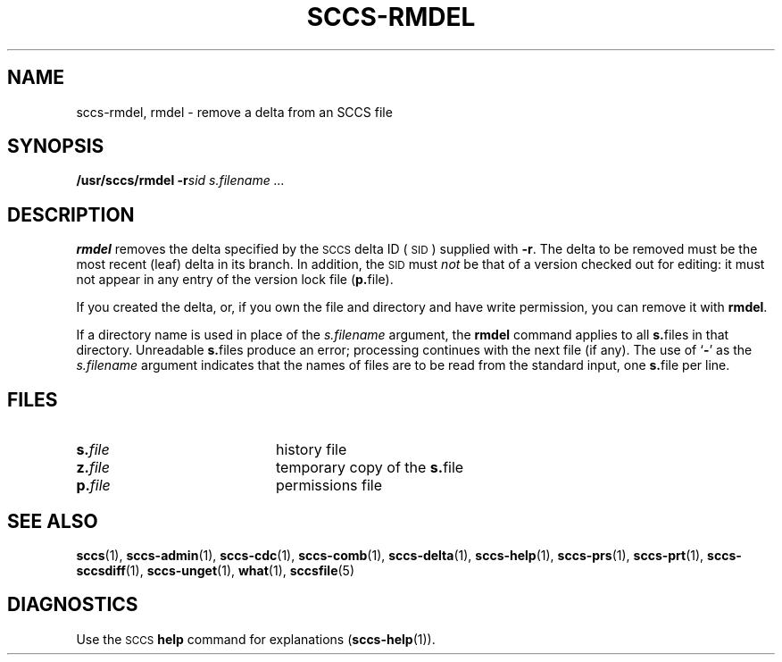.\" @(#)sccs-rmdel.1 1.1 92/07/30 SMI;
.TH SCCS-RMDEL 1 "30 June 1988"
.SH NAME
sccs-rmdel, rmdel \- remove a delta from an SCCS file
.SH SYNOPSIS
.B /usr/sccs/rmdel
.BI \-r sid
.I s.filename .\|.\|.
.SH DESCRIPTION
.IX  "rmdel command"  ""  "\fLrmdel\fP \(em remove delta from SCCS file"
.IX  remove "delta from SCCS file"  ""  "remove delta from SCCS file \(em \fLrmdel\fP"
.IX  "SCCS commands"  "rmdel command"  ""  "\fLrmdel\fP \(em remove delta"
.IX  "SCCS delta"  remove  "SCCS delta"  "remove \(em \fLrmdel\fP"
.IX  delta  "remove rmdel"  delta  "remove \(em \fLrmdel\fP"
.LP
.B rmdel
removes the delta specified by the
.SM SCCS
delta ID
(\s-1SID\s0)
supplied with
.BR \-r .
The delta to be removed must be the most recent (leaf) delta
in its branch.  In addition, the
.SM SID
must
.I not
be that of a version checked out for editing:
it must not appear in any entry of the version lock file
.RB  ( p. file).
.LP
If you created the delta,
or, if you own the file and directory and have write
permission, you can remove it with
.BR rmdel .
.LP
If a directory name is used in place of the
.IR s.filename 
argument, the
.B rmdel
command applies to all
.BR s. files
in that directory.
Unreadable
.BR s. files
produce an error; processing continues with the next file (if
any).
The
use of
.RB ` \- '
as the
.I s.filename
argument indicates that the names of files are to be read from
the
standard input, one
.BR s. file
per line.
.SH FILES
.PD 0
.TP 20
.BI s. file
history file
.TP
.BI z. file
temporary copy of the
.BR s. file
.TP
.BI p. file
permissions file
.PD
.SH "SEE ALSO"
.BR sccs (1),
.BR sccs-admin (1),
.BR sccs-cdc (1),
.BR sccs-comb (1),
.BR sccs-delta (1),
.BR sccs-help (1),
.BR sccs-prs (1),
.BR sccs-prt (1),
.BR sccs-sccsdiff (1),
.BR sccs-unget (1),
.BR what (1),
.BR sccsfile (5)
.LP
.TX PUL
.SH DIAGNOSTICS
Use the
.SM SCCS
.B help
command for explanations
.RB ( sccs-help (1)).
